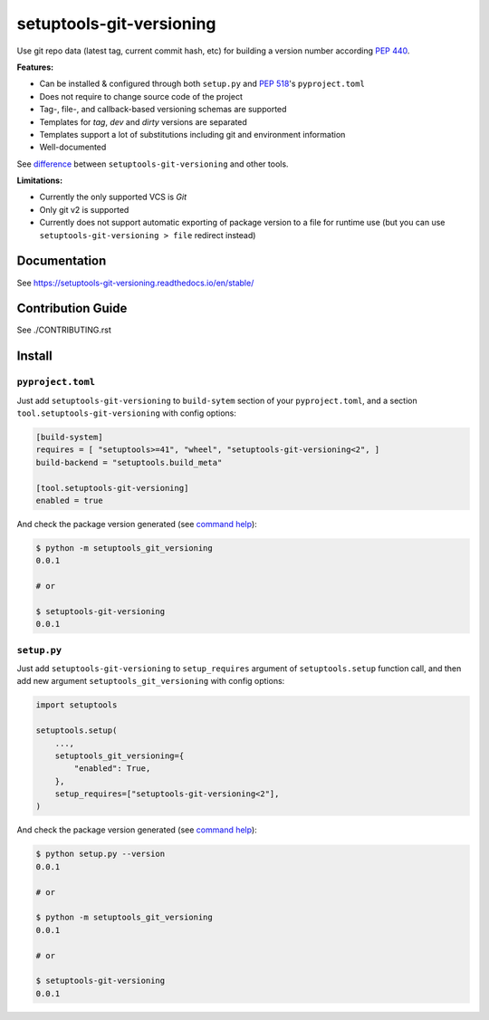 *************************
setuptools-git-versioning
*************************

|status| |PyPI| |PyPI License| |PyPI Python Version|
|ReadTheDocs| |Build| |Coverage| |pre-commit.ci|

.. |status| image:: https://www.repostatus.org/badges/latest/active.svg
    :alt: Project Status: Active – The project has reached a stable, usable state and is being actively developed.
    :target: https://www.repostatus.org/#active
.. |PyPI| image:: https://badge.fury.io/py/setuptools-git-versioning.svg
    :target: https://badge.fury.io/py/setuptools-git-versioning
.. |PyPI License| image:: https://img.shields.io/pypi/l/setuptools-git-versioning.svg
    :target: https://github.com/dolfinus/setuptools-git-versioning/blob/master/LICENSE
.. |PyPI Python Version| image:: https://img.shields.io/pypi/pyversions/setuptools-git-versioning.svg
    :target: https://badge.fury.io/py/setuptools-git-versioning
.. |ReadTheDocs| image:: https://img.shields.io/readthedocs/setuptools-git-versioning.svg
    :target: https://setuptools-git-versioning.readthedocs.io
.. |Build| image:: https://github.com/dolfinus/setuptools-git-versioning/workflows/Tests/badge.svg
    :target: https://github.com/dolfinus/setuptools-git-versioning/actions
.. |Coverage| image:: https://codecov.io/gh/dolfinus/setuptools-git-versioning/branch/master/graph/badge.svg?token=GIMVHUTNW4
    :target: https://codecov.io/gh/dolfinus/setuptools-git-versioning
.. |pre-commit.ci| image:: https://results.pre-commit.ci/badge/github/dolfinus/setuptools-git-versioning/master.svg
    :target: https://results.pre-commit.ci/latest/github/dolfinus/setuptools-git-versioning/master

Use git repo data (latest tag, current commit hash, etc) for building a
version number according :pep:`440`.

**Features:**

- Can be installed & configured through both ``setup.py`` and :pep:`518`'s ``pyproject.toml``

- Does not require to change source code of the project

- Tag-, file-, and callback-based versioning schemas are supported

- Templates for *tag*, *dev* and *dirty* versions are separated

- Templates support a lot of substitutions including git and environment information

- Well-documented

See `difference <https://setuptools-git-versioning.readthedocs.io/en/latest/differences.html>`_
between ``setuptools-git-versioning`` and other tools.

**Limitations:**

- Currently the only supported VCS is *Git*

- Only git v2 is supported

- Currently does not support automatic exporting of package version to a file for runtime use
  (but you can use ``setuptools-git-versioning > file`` redirect instead)

.. documentation

Documentation
--------------

See https://setuptools-git-versioning.readthedocs.io/en/stable/

.. contribution

Contribution Guide
------------------

See ./CONTRIBUTING.rst

.. installation

Install
------------

``pyproject.toml``
~~~~~~~~~~~~~~~~~~

Just add ``setuptools-git-versioning`` to ``build-sytem`` section of your ``pyproject.toml``,
and a section ``tool.setuptools-git-versioning`` with config options:

.. code:: toml

    [build-system]
    requires = [ "setuptools>=41", "wheel", "setuptools-git-versioning<2", ]
    build-backend = "setuptools.build_meta"

    [tool.setuptools-git-versioning]
    enabled = true

And check the package version generated (see `command help <https://setuptools-git-versioning.readthedocs.io/en/stable/command.html>`__):

.. code:: bash

    $ python -m setuptools_git_versioning
    0.0.1

    # or

    $ setuptools-git-versioning
    0.0.1

``setup.py``
~~~~~~~~~~~~~~

Just add ``setuptools-git-versioning`` to ``setup_requires`` argument of ``setuptools.setup`` function call,
and then add new argument ``setuptools_git_versioning`` with config options:

.. code:: python

    import setuptools

    setuptools.setup(
        ...,
        setuptools_git_versioning={
            "enabled": True,
        },
        setup_requires=["setuptools-git-versioning<2"],
    )

And check the package version generated (see `command help <https://setuptools-git-versioning.readthedocs.io/en/stable/command.html>`__):

.. code:: bash

    $ python setup.py --version
    0.0.1

    # or

    $ python -m setuptools_git_versioning
    0.0.1

    # or

    $ setuptools-git-versioning
    0.0.1

